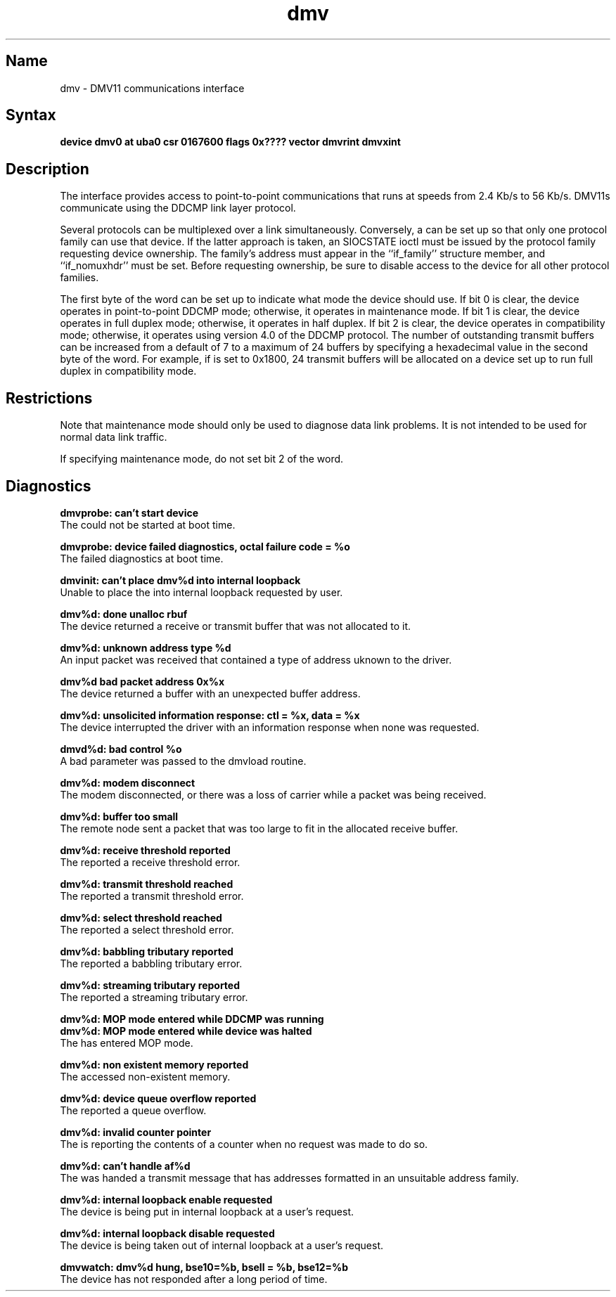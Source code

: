 .TH dmv 4
.SH Name
dmv \- DMV11 communications interface
.SH Syntax
.B "device dmv0 at uba0 csr 0167600 flags 0x???? vector dmvrint dmvxint"
.SH Description
.NXS "dmv interface" "DMV11 communications interface"
.NXR "DMV11 communications interface"
The
.PN dmv
interface provides access to point-to-point communications 
that runs at speeds from 2.4 Kb/s to 56 Kb/s.
DMV11s communicate using the DDCMP link layer protocol.
.PP
Several protocols can be multiplexed over a
.PN dmv
link simultaneously.  Conversely, a 
.PN dmv
can be set up so that only one protocol family can use that device.
If the latter approach is taken, an SIOCSTATE ioctl must be issued
by the protocol family requesting device ownership.  The family's
address must appear in the ``if_family'' structure member, and
``if_nomuxhdr'' must be set.  Before requesting ownership, be
sure to disable access to the device for all other protocol families.
.PP
The first byte of the 
.PN flags 
word can be set up to indicate what mode
the device should use.
If bit 0 is clear, the device operates in point-to-point DDCMP mode;
otherwise, it operates in maintenance mode.  If bit 1 is clear, the
device operates in full duplex mode; otherwise, it operates in half
duplex.  If bit 2 is clear, the device operates in  
.PN dmc
compatibility mode; otherwise, it operates using
version 4.0 of the DDCMP protocol.
The number of outstanding transmit buffers can be increased from
a default of 7 to a maximum of 24 buffers by specifying a
hexadecimal value in the second byte of the 
.PN flags 
word.
For example, if 
.PN flags 
is set to 0x1800, 24 transmit
buffers will be allocated on a device set up to run full
duplex in
.PN dmc
compatibility mode.
.SH Restrictions
Note that maintenance mode should only be used to diagnose data link problems.
It is not intended to be used for normal data link traffic.
.PP
If specifying maintenance mode, do not set bit 2 of the 
.PN flags 
word.
.SH Diagnostics
.B "dmvprobe: can't start device" 
.br
The 
.PN dmv
could not be started at boot time.
.PP
.B "dmvprobe: device failed diagnostics, octal failure code = %o"
.br 
The 
.PN dmv
failed diagnostics at boot time.
.PP
.B "dmvinit: can't place dmv%d into internal loopback"
.br 
Unable to place the
.PN dmv
into internal loopback requested by user.
.PP
.B "dmv%d: done unalloc rbuf"
.br 
The device returned a receive or transmit buffer that was
not allocated to it.
.PP
.B "dmv%d: unknown address type %d"
.br 
An input packet was received that contained a type of
address uknown to the driver.
.PP
.B "dmv%d bad packet address 0x%x"
.br 
The device returned a buffer with an unexpected buffer address.
.PP
.B "dmv%d: unsolicited information response: ctl = %x, data = %x"
.br 
The device interrupted the driver with an information response
when none was requested.
.PP
.B "dmvd%d: bad control %o"
.br 
A bad parameter was passed to the dmvload routine.
.PP
.B "dmv%d: modem disconnect"
.br 
The modem disconnected, or there was a loss of carrier
while a packet was being received.
.PP
.B "dmv%d: buffer too small"
.br 
The remote node sent a packet that was too large to fit in
the allocated receive buffer.
.PP
.B "dmv%d: receive threshold reported"
.br 
The
.PN dmv
reported a receive threshold error.
.PP
.B "dmv%d: transmit threshold reached"
.br 
The
.PN dmv
reported a transmit threshold error.
.PP
.B "dmv%d: select threshold reached"
.br 
The
.PN dmv
reported a select threshold error.
.PP
.B "dmv%d: babbling tributary reported"
.br 
The
.PN dmv
reported a babbling tributary error.
.PP
.B "dmv%d: streaming tributary reported"
.br 
The
.PN dmv
reported a streaming tributary error.
.PP
.B "dmv%d: MOP mode entered while DDCMP was running"
.br 
.B "dmv%d: MOP mode entered while device was halted" 
.br
The
.PN dmv
has entered MOP mode.
.PP
.B "dmv%d: non existent memory reported"
.br 
The
.PN dmv
accessed non-existent memory.
.PP
.B "dmv%d: device queue overflow reported"
.br 
The
.PN dmv
reported a queue overflow.
.PP
.B "dmv%d: invalid counter pointer"
.br 
The
.PN dmv
is reporting the contents of a counter when no request
was made to do so.
.PP
.B "dmv%d: can't handle af%d"
.br 
The
.PN dmv
was handed a transmit message that has addresses formatted
in an unsuitable address family.
.PP
.B "dmv%d: internal loopback enable requested"
.br 
The device is being put in internal loopback at a user's
request.
.PP
.B "dmv%d: internal loopback disable requested"
.br 
The device is being taken out of internal loopback at a user's
request.
.PP
.B "dmvwatch: dmv%d hung, bse10=%b, bsell = %b, bse12=%b"
.br 
The device has not responded after a long period of time.
